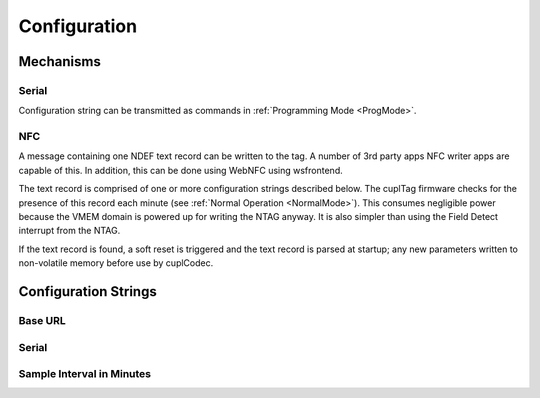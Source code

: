 Configuration
----------------

Mechanisms
~~~~~~~~~~~~

Serial
**********

Configuration string can be transmitted as commands in :ref:`Programming Mode <ProgMode>`.

NFC
*******

A message containing one NDEF text record can be written to the tag. A number of 3rd party apps NFC writer
apps are capable of this. In addition, this can be done using WebNFC using wsfrontend.

The text record is comprised of one or more configuration strings described below. The cuplTag firmware
checks for the presence of this record each minute (see :ref:`Normal Operation <NormalMode>`). This consumes
negligible power because the VMEM domain is powered up for writing the NTAG anyway. It is also simpler than
using the Field Detect interrupt from the NTAG.

If the text record is found, a soft reset is triggered and the text record is parsed at startup;
any new parameters written to non-volatile memory before use by cuplCodec.

Configuration Strings
~~~~~~~~~~~~~~~~~~~~~~~

Base URL
*********

Serial
********

Sample Interval in Minutes
****************************


